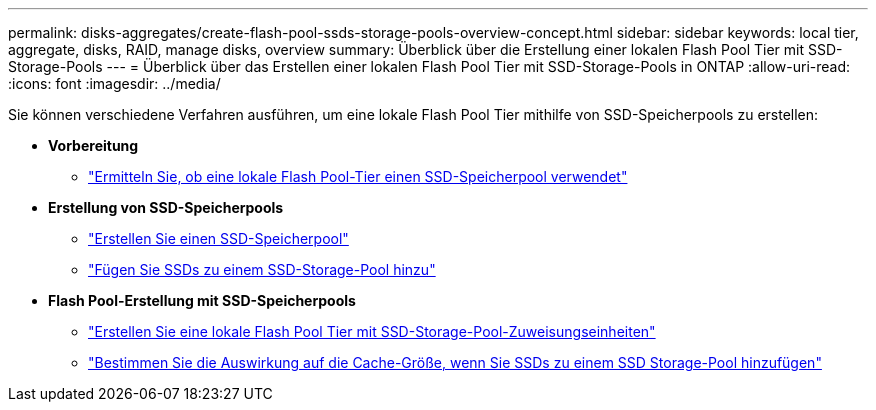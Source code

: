 ---
permalink: disks-aggregates/create-flash-pool-ssds-storage-pools-overview-concept.html 
sidebar: sidebar 
keywords: local tier, aggregate, disks, RAID, manage disks, overview 
summary: Überblick über die Erstellung einer lokalen Flash Pool Tier mit SSD-Storage-Pools 
---
= Überblick über das Erstellen einer lokalen Flash Pool Tier mit SSD-Storage-Pools in ONTAP
:allow-uri-read: 
:icons: font
:imagesdir: ../media/


[role="lead"]
Sie können verschiedene Verfahren ausführen, um eine lokale Flash Pool Tier mithilfe von SSD-Speicherpools zu erstellen:

* *Vorbereitung*
+
** link:determine-flash-pool-aggregate-ssd-storage-task.html["Ermitteln Sie, ob eine lokale Flash Pool-Tier einen SSD-Speicherpool verwendet"]


* *Erstellung von SSD-Speicherpools*
+
** link:create-ssd-storage-pool-task.html["Erstellen Sie einen SSD-Speicherpool"]
** link:add-storage-ssd-pool-task.html["Fügen Sie SSDs zu einem SSD-Storage-Pool hinzu"]


* *Flash Pool-Erstellung mit SSD-Speicherpools*
+
** link:create-flash-pool-aggregate-ssd-storage-task.html["Erstellen Sie eine lokale Flash Pool Tier mit SSD-Storage-Pool-Zuweisungseinheiten"]
** link:determine-impact-cache-size-adding-ssds-task.html["Bestimmen Sie die Auswirkung auf die Cache-Größe, wenn Sie SSDs zu einem SSD Storage-Pool hinzufügen"]



